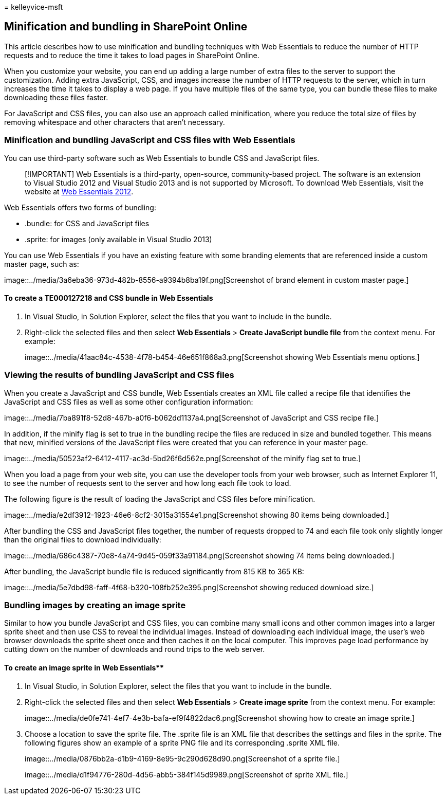 = 
kelleyvice-msft

== Minification and bundling in SharePoint Online

This article describes how to use minification and bundling techniques
with Web Essentials to reduce the number of HTTP requests and to reduce
the time it takes to load pages in SharePoint Online.

When you customize your website, you can end up adding a large number of
extra files to the server to support the customization. Adding extra
JavaScript, CSS, and images increase the number of HTTP requests to the
server, which in turn increases the time it takes to display a web page.
If you have multiple files of the same type, you can bundle these files
to make downloading these files faster.

For JavaScript and CSS files, you can also use an approach called
minification, where you reduce the total size of files by removing
whitespace and other characters that aren’t necessary.

=== Minification and bundling JavaScript and CSS files with Web Essentials

You can use third-party software such as Web Essentials to bundle CSS
and JavaScript files.

____
[!IMPORTANT] Web Essentials is a third-party, open-source,
community-based project. The software is an extension to Visual Studio
2012 and Visual Studio 2013 and is not supported by Microsoft. To
download Web Essentials, visit the website at
https://marketplace.visualstudio.com/items?itemName=MadsKristensen.WebEssentials2012[Web
Essentials 2012].
____

Web Essentials offers two forms of bundling:

* .bundle: for CSS and JavaScript files
* .sprite: for images (only available in Visual Studio 2013)

You can use Web Essentials if you have an existing feature with some
branding elements that are referenced inside a custom master page, such
as:

image::../media/3a6eba36-973d-482b-8556-a9394b8ba19f.png[Screenshot of
brand element in custom master page.]

==== To create a TE000127218 and CSS bundle in Web Essentials

[arabic]
. In Visual Studio, in Solution Explorer, select the files that you want
to include in the bundle.
. Right-click the selected files and then select *Web Essentials* >
*Create JavaScript bundle file* from the context menu. For example:
+
image::../media/41aac84c-4538-4f78-b454-46e651f868a3.png[Screenshot
showing Web Essentials menu options.]

=== Viewing the results of bundling JavaScript and CSS files

When you create a JavaScript and CSS bundle, Web Essentials creates an
XML file called a recipe file that identifies the JavaScript and CSS
files as well as some other configuration information:

image::../media/7ba891f8-52d8-467b-a0f6-b062dd1137a4.png[Screenshot of
JavaScript and CSS recipe file.]

In addition, if the minify flag is set to true in the bundling recipe
the files are reduced in size and bundled together. This means that new,
minified versions of the JavaScript files were created that you can
reference in your master page.

image::../media/50523af2-6412-4117-ac3d-5bd26f6d562e.png[Screenshot of
the minify flag set to true.]

When you load a page from your web site, you can use the developer tools
from your web browser, such as Internet Explorer 11, to see the number
of requests sent to the server and how long each file took to load.

The following figure is the result of loading the JavaScript and CSS
files before minification.

image::../media/e2df3912-1923-46e6-8cf2-3015a31554e1.png[Screenshot
showing 80 items being downloaded.]

After bundling the CSS and JavaScript files together, the number of
requests dropped to 74 and each file took only slightly longer than the
original files to download individually:

image::../media/686c4387-70e8-4a74-9d45-059f33a91184.png[Screenshot
showing 74 items being downloaded.]

After bundling, the JavaScript bundle file is reduced significantly from
815 KB to 365 KB:

image::../media/5e7dbd98-faff-4f68-b320-108fb252e395.png[Screenshot
showing reduced download size.]

=== Bundling images by creating an image sprite

Similar to how you bundle JavaScript and CSS files, you can combine many
small icons and other common images into a larger sprite sheet and then
use CSS to reveal the individual images. Instead of downloading each
individual image, the user’s web browser downloads the sprite sheet once
and then caches it on the local computer. This improves page load
performance by cutting down on the number of downloads and round trips
to the web server.

==== To create an image sprite in Web Essentials**

[arabic]
. In Visual Studio, in Solution Explorer, select the files that you want
to include in the bundle.
. Right-click the selected files and then select *Web Essentials* >
*Create image sprite* from the context menu. For example:
+
image::../media/de0fe741-4ef7-4e3b-bafa-ef9f4822dac6.png[Screenshot
showing how to create an image sprite.]
. Choose a location to save the sprite file. The .sprite file is an XML
file that describes the settings and files in the sprite. The following
figures show an example of a sprite PNG file and its corresponding
.sprite XML file.
+
image::../media/0876bb2a-d1b9-4169-8e95-9c290d628d90.png[Screenshot of a
sprite file.]
+
image::../media/d1f94776-280d-4d56-abb5-384f145d9989.png[Screenshot of
sprite XML file.]
